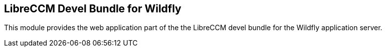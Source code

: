 == LibreCCM Devel Bundle for Wildfly

This module provides the web application part of the the LibreCCM devel bundle for the Wildfly application server.
